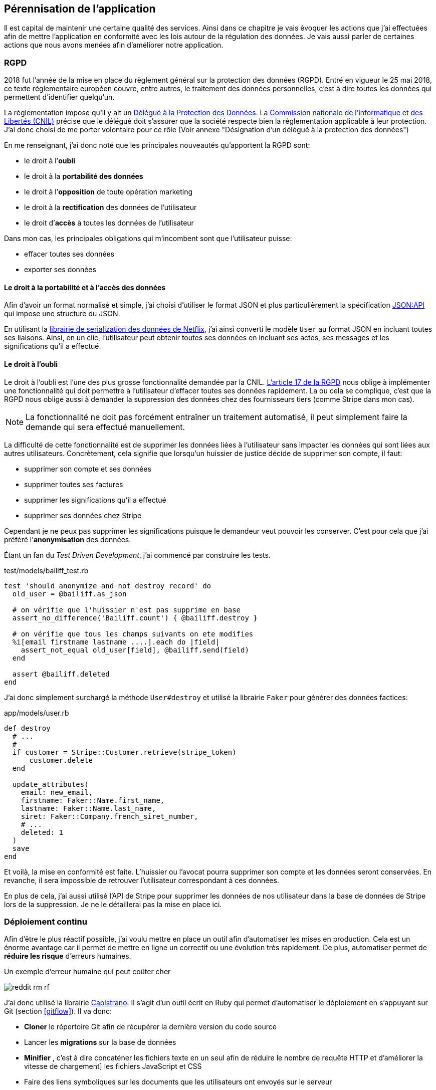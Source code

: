 [#chapter06-improve]
== Pérennisation de l’application

Il est capital de maintenir une certaine qualité des services. Ainsi dans ce chapitre je vais évoquer les actions que j'ai effectuées afin de mettre l'application en conformité avec les lois autour de la régulation des données. Je vais aussi parler de certaines actions que nous avons menées afin d'améliorer notre application.

=== RGPD

2018 fut l’année de la mise en place du règlement général sur la protection des données (RGPD). Entré en vigueur le 25 mai 2018, ce texte réglementaire européen couvre, entre autres, le traitement des données personnelles, c'est à dire toutes les données qui permettent d’identifier quelqu’un.

La réglementation impose qu’il y ait un https://www.cnil.fr/fr/devenir-delegue-la-protection-des-donnees[Délégué à la Protection des Données]. La https://www.cnil.fr/[Commission nationale de l’informatique et des Libertés (CNIL)] précise que le délégué doit s'assurer que la société respecte bien la réglementation applicable à leur protection. J’ai donc choisi de me porter volontaire pour ce rôle (Voir annexe "Désignation d'un délégué à la protection des données")

En me renseignant, j'ai donc noté que les principales nouveautés qu’apportent la RGPD sont:

* le droit à l’*oubli*
* le droit à la *portabilité des données*
* le droit à l’*opposition* de toute opération marketing
* le droit à la *rectification* des données de l’utilisateur
* le droit d’*accès* à toutes les données de l’utilisateur

Dans mon cas, les principales obligations qui m’incombent sont que l'utilisateur puisse:

* effacer toutes ses données
* exporter ses données

==== Le droit à la portabilité et à l'accès des données

Afin d'avoir un format normalisé et simple, j'ai choisi d'utiliser le format JSON et plus particulièrement la spécification https://jsonapi.org/[JSON:API] qui impose une structure du JSON.

En utilisant la https://github.com/Netflix/fast_jsonapi[librairie de serialization des données de Netflix], j'ai ainsi converti le modèle `User` au format JSON en incluant toutes ses liaisons. Ainsi, en un clic, l'utilisateur peut obtenir toutes ses données en incluant ses actes, ses messages et les significations qu'il a effectué.

==== Le droit à l’oubli

Le droit à l'oubli est l'une des plus grosse fonctionnalité demandée par la CNIL. https://gdpr-info.eu/art-17-gdpr/[L’article 17 de la RGPD] nous oblige à implémenter une fonctionnalité qui doit permettre à l’utilisateur d’effacer toutes ses données rapidement. La ou cela se complique, c’est que la RGPD nous oblige aussi à demander la suppression des données chez des fournisseurs tiers (comme Stripe dans mon cas).

NOTE: La fonctionnalité ne doit pas forcément entraîner un traitement automatisé, il peut simplement faire la demande qui sera effectué manuellement.

La difficulté de cette fonctionnalité est de supprimer les données liées à l’utilisateur sans impacter les données qui sont liées aux autres utilisateurs. Concrètement, cela signifie que lorsqu’un huissier de justice décide de supprimer son compte, il faut:

* supprimer son compte et ses données
* supprimer toutes ses factures
* supprimer les significations qu’il a effectué
* supprimer ses données chez Stripe

Cependant je ne peux pas supprimer les significations puisque le demandeur veut pouvoir les conserver. C’est pour cela que j’ai préféré l’*anonymisation* des données.

Étant un fan du _Test Driven Development_, j’ai commencé par construire les tests.

[source, ruby]
.test/models/bailiff_test.rb
----
test 'should anonymize and not destroy record' do
  old_user = @bailiff.as_json

  # on vérifie que l'huissier n'est pas supprime en base
  assert_no_difference('Bailiff.count') { @bailiff.destroy }

  # on vérifie que tous les champs suivants on ete modifies
  %i[email firstname lastname ....].each do |field|
    assert_not_equal old_user[field], @bailiff.send(field)
  end

  assert @bailiff.deleted
end
----

J’ai donc simplement surchargé la méthode `User#destroy` et utilisé la librairie `Faker` pour générer des données factices:

[source, ruby]
.app/models/user.rb
----
def destroy
  # ...
  #
  if customer = Stripe::Customer.retrieve(stripe_token)
      customer.delete
  end

  update_attributes(
    email: new_email,
    firstname: Faker::Name.first_name,
    lastname: Faker::Name.last_name,
    siret: Faker::Company.french_siret_number,
    # ...
    deleted: 1
  )
  save
end
----

Et voilà, la mise en conformité est faite. L’huissier ou l’avocat pourra supprimer son compte et les données seront conservées. En revanche, il sera impossible de retrouver l’utilisateur correspondant à ces données.

En plus de cela, j'ai aussi utilisé l'API de Stripe pour supprimer les données de nos utilisateur dans la base de données de Stripe lors de la suppression. Je ne le détaillerai pas la mise en place ici.


=== Déploiement continu

Afin d’être le plus réactif possible, j’ai voulu mettre en place un outil afin d’automatiser les mises en production. Cela est un énorme avantage car il permet de mettre en ligne un correctif ou une évolution très rapidement. De plus, automatiser permet de *réduire les risque* d’erreurs humaines.

.Un exemple d'erreur humaine qui peut coûter cher
image:reddit_rm_rf.png[]


J’ai donc utilisé la librairie https://capistranorb.com[Capistrano]. Il s'agit d'un outil écrit en Ruby qui permet d’automatiser le déploiement en s’appuyant sur Git (section <<gitflow>>). Il va donc:

* *Cloner* le répertoire Git afin de récupérer la dernière version du code source
* Lancer les *migrations* sur la base de données
* *Minifier* , c'est à dire concaténer les fichiers texte en un seul afin de réduire le nombre de requête HTTP et d’améliorer la vitesse de chargement] les fichiers JavaScript et CSS
* Faire des liens symboliques sur les documents que les utilisateurs ont envoyés sur le serveur

La librairie se met en place très facilement, voici un extrait de ma configuration

[source, ruby]
.config/deploy.rb
----
set :application, "iSignif"
set :repo_url, "http://git.rousseau-alexandre.fr/iSignif/Website.git"
append :linked_files, 'config/database.yml' , 'config/initializers/secret_token.rb', 'config/secrets.yml'
append :linked_dirs, 'public/uploads'
----

Une fois la librairie mise en place, il suffit d'utiliser la commande `cap production deploy` qui va s'occuper de mettre à jour l'application sur le serveur.

Cette approche m'a permis de faire des mise à jour de l'application plusieurs fois par semaines.

=== Sauvegarde Automatique du serveur

En terme de sauvegarde il existe plusieurs stratégies. Pour ma part, les conditions étaient d’avoir des sauvegardes qui inclue les donnée de MariaDB et les fichiers téléchargés sur le serveur par les utilisateurs.

De mon point de vue, la sauvegarde automatique doit être:

* *régulière et automatique*: j’ai donc utilisé une `crontab` qui est un utilitaire sous Linux qui permet de lancer des commandes à intervalles définis
* *chiffrée*: j’ai donc utilisé http://www.gnupg.org/[GNUPG] qui est un outil de chiffrement asymétrique (Méthode de chiffrement utilisant une paire de clés pour le cryptage). Ainsi, lorsque je chiffre une archive avec ma clé publique, seul mon PC distant peu l’ouvrir.

Voici donc une partie de mon script sur le listing suivant:

[source,bash]
.backup_server.sh
----
#!/bin/bash
# ...
# je réalise un dump de toute la BDD mariadb
mysqldump --all-databases  > $sqldump_filename
cp -r "/var/www/isignif/shared/{config,public,storage}" "${website}/shared/"
# je crée une archive et je la chiffre avec GPG
tar -czvf -  "$folder_save" | gpg --encrypt --recipient contact@rousseau-alexandre.fr -o "$folder_save.tar.gz.gpg"
# ...
----

Ensuite, un `cron` récupère régulièrement mes sauvegarde en utilisant un outil appelé https://fr.wikipedia.org/wiki/Rsync[Rsync].

NOTE: Il s'est avéré bien plus tard qu'une sauvegarde nous a permis de retrouver les données supprimées par accident par un de mes associé. Il avait supprimé une catégorie d'acte qui avait provoqué la suppression de plus de trente actes avec toutes les données liées (messages, fichiers, etc..).

[#improve_roles]
=== Gestion des rôles pour les utilisateurs

Un commercial a rejoint notre équipe. Cela a mené à une  problématique car il devait avoir accès aux données de ses clients afin de les aider mais nous ne voulions pas qu'il puisse les modifier.

J'ai  donc choisis de définir des rôles afin de limiter les actions possibles sur l'application. Voici la liste des rôles que j'ai défini:

- `user`: utilisateur classique
- `support`: a accès aux entités des autres utilisateurs (actes, messagerie, etc..) et à leurs tableaux de bord
- `admin`: peut clôturer des actes et supprimer des éléments à faible impact
- `god` : peut tout faire

J'ai ainsi choisi d'utiliser la libraire https://github.com/varvet/pundit[Pundit] qui permet la mise en place de _policies_. Les _policies_ sont des règles d'accès aux actions définies par les contrôleurs. Voici un exemple:

[source,ruby]
.app/policies/act_family_policy.rb
----
class ActFamilyPolicy < ApplicationPolicy

  def show?
    logged? && (@user.support? || @user.god?)
  end

  def destroy?
    logged? && @user.god?
  end

  # ...
----

Cette _policie_ définit que:

- seuls les utilisateurs de type `support` ou `god` peuvent consulter les `ActFamily`
- seuls les utilisateurs de type `god` peuvent supprimer les `ActFamily`


En faisant cela je m'assure de restreindre les "accès dangereux" aux utilisateurs qui en ont vraiment besoin.

=== Suivis des améliorations

Afin de suivre les amélioration des fonctionnalités, je met à jour un fichier YAML qui note pour chaque version:

- la date de mise en production
- les nouveautés
- les corrections

Ce fichier, versionné avec le code source de l'application, permet à mes associés de savoir en temps réel et de communiquer autour des modifications effectuées sur l'application.

.Capture d'écran des notes de version sur isignif.fr
image:changelog.png[]


=== Conclusion

L'amélioration du produit est une étape importante car elle permet de *fiabiliser* le produit. Cette fiabilisation fidélise le client qui est rassuré par cette qualité.

Si j'avais omis cette étape en privilégiant le développement d'une nouvelle fonctionnalité, nous aurions été décrédibilisé lors de notre première perte des données. Je peux donc affirmer que cette étape a été une *étape clé* de iSignif.

Je regrette simplement de ne pas avoir mis en place un *serveur d'intégration continue* qui lance les tests unitaires et scanne le code. En effet, cette étape est manuelle et, comme je l'ai expliqué plus haut, une action manuelle laisse place à l'erreur.
